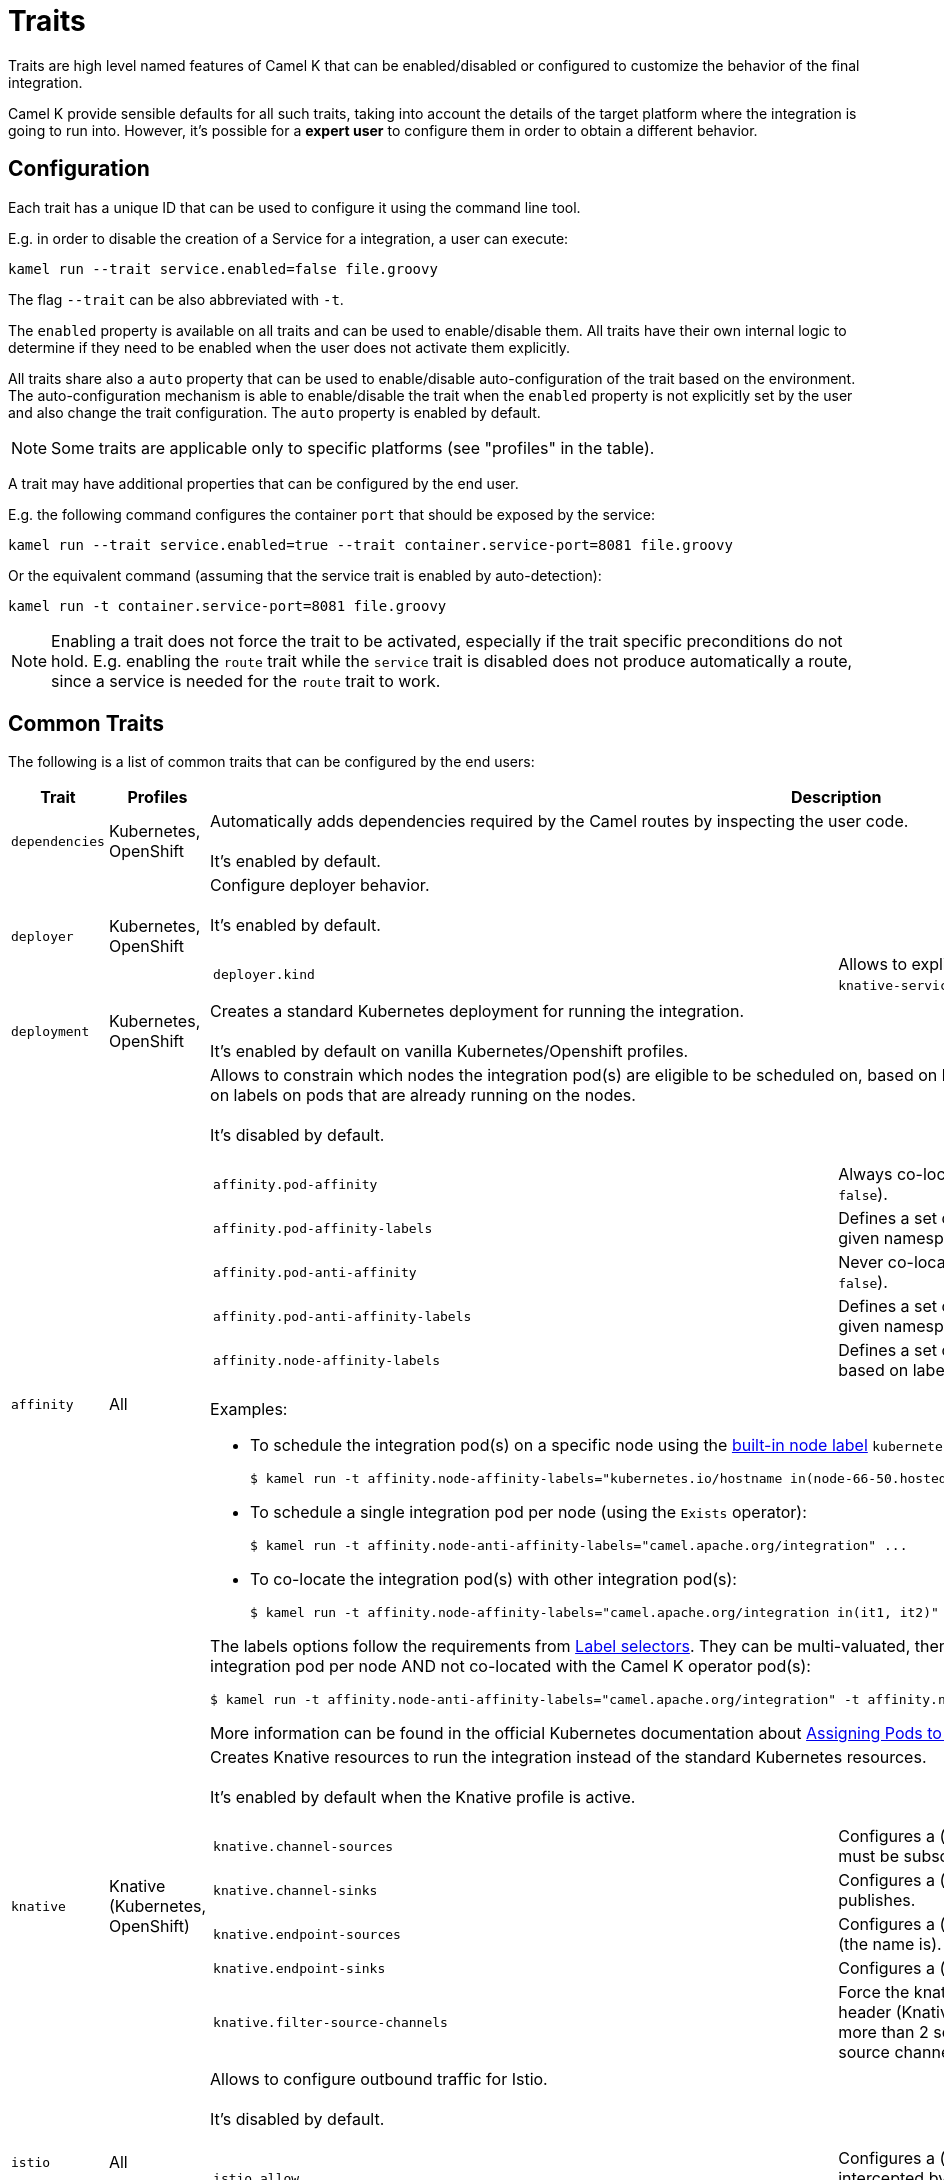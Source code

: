 [[traits]]
= Traits

Traits are high level named features of Camel K that can be enabled/disabled or configured to customize the
behavior of the final integration.

Camel K provide sensible defaults for all such traits, taking into account the details of the target platform where
the integration is going to run into. However, it's possible for a **expert user** to configure them in
order to obtain a different behavior.

== Configuration

Each trait has a unique ID that can be used to configure it using the command line tool.

E.g. in order to disable the creation of a Service for a integration, a user can execute:

```
kamel run --trait service.enabled=false file.groovy
```

The flag `--trait` can be also abbreviated with `-t`.

The `enabled` property is available on all traits and can be used to enable/disable them. All traits have their own
internal logic to determine if they need to be enabled when the user does not activate them explicitly.

All traits share also a `auto` property that can be used to enable/disable auto-configuration of the trait based on the
environment. The auto-configuration mechanism is able to enable/disable the trait when the `enabled` property is not explicitly
set by the user and also change the trait configuration. The `auto` property is enabled by default.

NOTE: Some traits are applicable only to specific platforms (see "profiles" in the table).

A trait may have additional properties that can be configured by the end user.

E.g. the following command configures the container `port` that should be exposed by the service:

```
kamel run --trait service.enabled=true --trait container.service-port=8081 file.groovy
```

Or the equivalent command (assuming that the service trait is enabled by auto-detection):

```
kamel run -t container.service-port=8081 file.groovy
```

NOTE: Enabling a trait does not force the trait to be activated, especially if the trait specific preconditions do not hold.
E.g. enabling the `route` trait while the `service` trait is disabled does not produce automatically a route, since a service is needed
for the `route` trait to work.

== Common Traits

The following is a list of common traits that can be configured by the end users:

[options="header",cols="1m,,3a"]
|=======================
| Trait      | Profiles 				| Description

| dependencies
| Kubernetes, OpenShift
| Automatically adds dependencies required by the Camel routes by inspecting the user code.
  +
  +
  It's enabled by default.

| deployer
| Kubernetes, OpenShift
| Configure deployer behavior.
  +
  +
  It's enabled by default.


[cols="m,"]
!===

! deployer.kind
! Allows to explicitly select the desired deployment kind between `deployment` or `knative-service` when creating the resources for running the integration.

!===

| deployment
| Kubernetes, OpenShift
| Creates a standard Kubernetes deployment for running the integration.
  +
  +
  It's enabled by default on vanilla Kubernetes/Openshift profiles.

| affinity
| All
| Allows to constrain which nodes the integration pod(s) are eligible to be scheduled on, based on labels on the node, or with inter-pod affinity and anti-affinity, based on labels on pods that are already running on the nodes.
  +
  +
  It's disabled by default.

[cols="m,"]
!===

! affinity.pod-affinity
! Always co-locates multiple replicas of the integration in the same node (default `false`).

! affinity.pod-affinity-labels
! Defines a set of pods (namely those matching the label selector, relative to the given namespace) that the integration pod(s) should be co-located with.

! affinity.pod-anti-affinity
! Never co-locates multiple replicas of the integration in the same node (default `false`).

! affinity.pod-anti-affinity-labels
! Defines a set of pods (namely those matching the label selector, relative to the given namespace) that the integration pod(s) should not be co-located with.

! affinity.node-affinity-labels
! Defines a set of nodes the integration pod(s) are eligible to be scheduled on, based on labels on the node.

!===

Examples:

* To schedule the integration pod(s) on a specific node using the https://kubernetes.io/docs/concepts/configuration/assign-pod-node/#interlude-built-in-node-labels[built-in node label] `kubernetes.io/hostname`:
[source,shell]
$ kamel run -t affinity.node-affinity-labels="kubernetes.io/hostname in(node-66-50.hosted.k8s.tld)" ...

* To schedule a single integration pod per node (using the `Exists` operator):
[source,shell]
$ kamel run -t affinity.node-anti-affinity-labels="camel.apache.org/integration" ...

* To co-locate the integration pod(s) with other integration pod(s):
[source,shell]
$ kamel run -t affinity.node-affinity-labels="camel.apache.org/integration in(it1, it2)" ...

The labels options follow the requirements from https://kubernetes.io/docs/concepts/overview/working-with-objects/labels/#label-selectors[Label selectors]. They can be multi-valuated, then the requirements list is ANDed, e.g., to schedule a single integration pod per node AND not co-located with the Camel K operator pod(s):
[source,shell]
$ kamel run -t affinity.node-anti-affinity-labels="camel.apache.org/integration" -t affinity.node-anti-affinity-labels="camel.apache.org/component=operator" ...

More information can be found in the official Kubernetes documentation about https://kubernetes.io/docs/concepts/configuration/assign-pod-node/[Assigning Pods to Nodes].

| knative
| Knative (Kubernetes, OpenShift)
| Creates Knative resources to run the integration instead of the standard Kubernetes resources.
  +
  +
  It's enabled by default when the Knative profile is active.

[cols="m,"]
!===

! knative.channel-sources
! Configures a (comma-separated) list of channels to which the Knative service must be subscribed (to receive cloudevents from a channel).

! knative.channel-sinks
! Configures a (comma-separated) list of channels to which the Knative service publishes.

! knative.endpoint-sources
! Configures a (comma-separated) list of endpoints the Knative service exposes (the name is).

! knative.endpoint-sinks
! Configures a (comma-separated) list of endpoints the Knative consumes.

! knative.filter-source-channels
! Force the knative endpoint to filter messages based on the `ce-knativehistory` header (Knative experimental feature). It's enabled automatically when there are more than 2 source channels. It's optional (default to false) when there's a single source channel.

!===

| istio
| All
| Allows to configure outbound traffic for Istio.
  +
  +
  It's disabled by default.

[cols="m,"]
!===

! istio.allow
! Configures a (comma-separated) list of CIDR subnets that should not be intercepted by the Istio proxy (`10.0.0.0/8,172.16.0.0/12,192.168.0.0/16` by default).

! istio.inject
! Forces the value for labels `sidecar.istio.io/inject`. By default the label is set to `true` on deployment and not set on Knative Service. 

!===

| service
| All (Knative in deployment mode)
| Exposes the integration with a Service resource so that it can be accessed by other applications (or integrations) in the same namespace.
  +
  +
  It's enabled by default if the integration depends on a Camel component that can expose a HTTP endpoint.

[cols="m,"]
!===

!===

| route
| OpenShift
| Exposes the service associated with the integration to the outside world with a OpenShift Route.
  +
  +
  It's enabled by default whenever a Service is added to the integration (through the `service` trait).

[cols="m,"]
!===

! route.host
! To configure the host exposed by the route.

!===

| ingress
| Kubernetes
| Exposes the service associated with the integration to the outside world with a Kubernetes Ingress.
  +
  +
  It's enabled by default whenever a Service is added to the integration (through the `service` trait).

[cols="m,"]
!===

! ingress.host
! **Required**. To configure the host exposed by the ingress.

!===

| debug
| All
| Run the integration in debug mode (you can port-forward to port 5005 to connect)
  +
  +
  It's disabled by default.

| jolokia
| Kubernetes, OpenShift
| Activate and configures the Jolokia Java agent.
  +
  +
  It's disabled by default.

[cols="m,"]
!===

! jolokia.protocol
! The protocol to use, either `http` or `https` (default `https` for OpenShift)

! jolokia.host
! The Host address to which the Jolokia agent should bind to. If `"\*"` or `"0.0.0.0"` is given, the servers binds to every network interface (default `"*"`).

! jolokia.port
! The Jolokia endpoint port (default `8778`).

! jolokia.user
! The user to be used for authentication

! jolokia.password
! The password used for authentication, applicable when the `user` option is set

! jolokia.discovery-enabled
! Listen for multicast requests (default `false`)

! jolokia.use-ssl-client-authentication
! Whether client certificates should be used for authentication (default `true` for OpenShift)

! jolokia.ca-cert
! The PEM encoded CA certification file path, used to verify client certificates, applicable when `protocol` is `https` and `use-ssl-client-authentication` is `true` (default `/var/run/secrets/kubernetes.io/serviceaccount/ca.crt` for OpenShift).

! jolokia.client-principal
! The principal which must be given in a client certificate to allow access to the Jolokia endpoint, applicable when `protocol` is `https` and `use-ssl-client-authentication` is `true` (default `clientPrincipal=cn=system:master-proxy` for OpenShift).

! jolokia.extended-client-check
! Mandate the client certificate contains a client flag in the extended key usage section, applicable when `protocol` is `https` and `use-ssl-client-authentication` is `true` (default `true` for OpenShift).

! jolokia.options
! A comma-separated list of additional Jolokia options as defined in https://jolokia.org/reference/html/agents.html#agent-jvm-config[JVM agent configuration options], e.g.: `keystore=...,executor=...`

!===

| prometheus
| Kubernetes, OpenShift
| Exposes the integration with a `Service` and a `ServiceMonitor` resources so that the Prometheus endpoint can be scraped.

WARNING: Creating the `ServiceMonitor` resource requires the https://github.com/coreos/prometheus-operator[Prometheus Operator] custom resource definition to be installed.
You can set `service-monitor` to `false` for the Prometheus trait to work without the Prometheus operator.

It's disabled by default.

[cols="m,"]
!===

! prometheus.port
! The Prometheus endpoint port (default `9778`).

! prometheus.service-monitor
! Whether a `ServiceMonitor` resource is created (default `true`).

! prometheus.service-monitor-labels
! The `ServiceMonitor` resource labels, applicable when `service-monitor` is `true`.

!===

| camel
| All
| Resolve Camel version
  +
  +
  It's enabled by default.

[cols="m,"]
!===

! camel.version
! The camel version to use for the integration, it overrides the default version set in the Integration Platform

!===

| probes
| Kubernetes, OpenShift
| Configure Liveness and Readiness probes.
  +
  +
  It's disabled by default.

[cols="m,"]
!===

! probes.bind-host
! Configures the host on which the probe is exposed (default `0.0.0.0`).

! probes.bind-port
! Configures the port on which the probe is exposed (default `8080`).

! probes.path
! Path to access on the probe ( default `/health`).

! probes.liveness-initial-delay
! Number of seconds after the container has started before liveness probes are initiated.
! probes.liveness-timeout
! Number of seconds after which the probe times out.
! probes.liveness-period
! How often to perform the probe.
! probes.liveness-success-threshold
! Minimum consecutive successes for the probe to be considered successful after having failed.
! probes.liveness-failure-threshold
! Minimum consecutive failures for the probe to be considered failed after having succeeded.

! probes.readiness-initial-delay
! Number of seconds after the container has started before liveness probes are initiated.
! probes.readiness-timeout
! Number of seconds after which the probe times out.
! probes.readiness-period
! How often to perform the probe.
! probes.readiness-success-threshold
! Minimum consecutive successes for the probe to be considered successful after having failed.
! probes.readiness-failure-threshold
! Minimum consecutive failures for the probe to be considered failed after having succeeded.

!===

| container
| All
| Configure integration contianer.
  +
  +
  It's disabled by default.

[cols="m,"]
!===

! container.request-cpu
! The minimum amount of CPU required.

! container.request-memory
! The minimum amount of memory required.

! container.limit-cpu
! The maximum amount of CPU required.

! container.limit-memory
! The maximum amount of memory required.

! container.service-port
! To configure under which service port the container port is to be exposed (default `80`).

! container.service-port-name
! To configure under which service port name the container port is to be exposed (default `http`).

! container.port
! To configure a different port exposed by the container (default `8080`).

! container.port-name
! To configure a different port name for the port exposed by the container (default `http`).

!===

|=======================


== Platform Traits (Advanced)

There are also platform traits that **normally should not be configured** by the end user. So change them **only if you know what you're doing**.

[options="header",cols="1m,2,3a"]
|=======================
| Trait      | Profiles 				| Description
| owner
| All
| Ensures that all created resources belong to the integration being created (so they are deleted when the integration is deleted) and transfers annotations and labels on the integration onto these owned resources.
  +
  +
  It's enabled by default.

[cols="m,"]
!===

! owner.target-annotations
! The annotations to be transferred (A comma-separated list of label keys)

! owner.target-labels
! The labels to be transferred (A comma-separated list of label keys)

!===

| gc
| All
| Garbage collect resources that are no longer necessary upon integration updates.
  +
  +
  It's enabled by default.

|=======================
